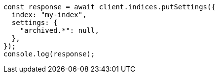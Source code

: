 // This file is autogenerated, DO NOT EDIT
// Use `node scripts/generate-docs-examples.js` to generate the docs examples

[source, js]
----
const response = await client.indices.putSettings({
  index: "my-index",
  settings: {
    "archived.*": null,
  },
});
console.log(response);
----
